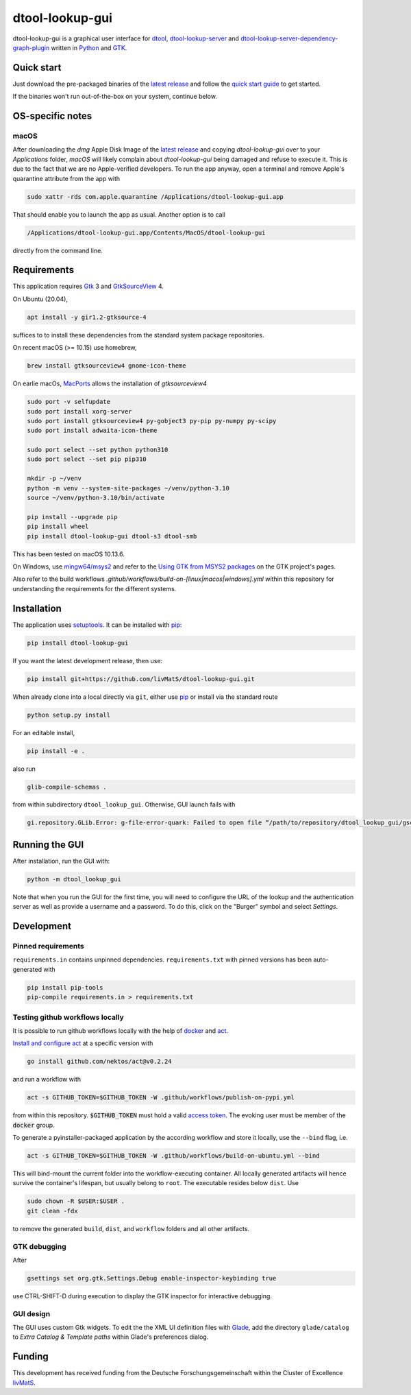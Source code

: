 dtool-lookup-gui
================

.. image:: data/icons/22x22/dtool_logo.png
    :height: 20px
    :target: https://github.com/livMatS/dtool-lookup-gui
    :alt: dtool-lookup-gui icon
.. image:: https://img.shields.io/github/workflow/status/livMatS/dtool-lookup-gui/build-and-publish   
    :target: https://github.com/livMatS/dtool-lookup-gui/actions/workflows/build-and-publish.yml
    :alt: GitHub Workflow Status
.. image:: https://img.shields.io/github/v/release/livMatS/dtool-lookup-gui
    :target: https://github.com/livMatS/dtool-lookup-gui/releases/latest
    :alt: GitHub release (latest by date)
.. image:: https://badge.fury.io/py/dtool-lookup-gui.svg
    :target: https://badge.fury.io/py/dtool-lookup-gui
    :alt: PyPI package

dtool-lookup-gui is a graphical user interface for dtool_, dtool-lookup-server_ and
dtool-lookup-server-dependency-graph-plugin_ written in Python_ and GTK_.

.. image:: data/screenshots/screenshot1.png

Quick start
-----------

Just download the pre-packaged binaries of the `latest release`_
and follow the `quick start guide`_ to get started.

If the binaries won't run out-of-the-box on your system, continue below.

OS-specific notes
-----------------

macOS
^^^^^

After downloading the `dmg` Apple Disk Image of the `latest release`_
and copying `dtool-lookup-gui` over to your `Applications` folder,
*macOS* will likely complain about `dtool-lookup-gui` being damaged
and refuse to execute it. This is due to the fact that we are no
Apple-verified developers. To run the app anyway, open a terminal and
remove Apple's quarantine attribute from the app with

.. code:: bash

    sudo xattr -rds com.apple.quarantine /Applications/dtool-lookup-gui.app

That should enable you to launch the app as usual. Another option is to
call

.. code:: bash

    /Applications/dtool-lookup-gui.app/Contents/MacOS/dtool-lookup-gui

directly from the command line.


Requirements
------------

This application requires Gtk_ 3 and GtkSourceView_ 4.

On Ubuntu (20.04),

.. code:: bash

    apt install -y gir1.2-gtksource-4

suffices to to install these dependencies from the standard system package repositories.

On recent macOS (>= 10.15) use homebrew, 

.. code:: bash

   brew install gtksourceview4 gnome-icon-theme

On earlie macOs, `MacPorts <https://www.macports.org/>`_ allows the installation of `gtksourceview4`

.. code:: bash
   
   sudo port -v selfupdate
   sudo port install xorg-server
   sudo port install gtksourceview4 py-gobject3 py-pip py-numpy py-scipy
   sudo port install adwaita-icon-theme

   sudo port select --set python python310
   sudo port select --set pip pip310

   mkdir -p ~/venv
   python -m venv --system-site-packages ~/venv/python-3.10
   source ~/venv/python-3.10/bin/activate
   
   pip install --upgrade pip
   pip install wheel
   pip install dtool-lookup-gui dtool-s3 dtool-smb


This has been tested on macOS 10.13.6.

On Windows, use `mingw64/msys2 <https://www.msys2.org>`_ and refer to the
`Using GTK from MSYS2 packages <https://www.gtk.org/docs/installations/windows#using-gtk-from-msys2-packages>`_
on the GTK project's pages.

Also refer to the build workflows `.github/workflows/build-on-[linux|macos|windows].yml` within this repository 
for understanding the requirements for the different systems.

Installation
------------

The application uses setuptools_. It can be installed with pip_:

.. code:: bash

    pip install dtool-lookup-gui

If you want the latest development release, then use:

.. code:: bash

    pip install git+https://github.com/livMatS/dtool-lookup-gui.git

When already clone into a local directly via ``git``, either use pip_ or install via the standard route

.. code:: bash

   python setup.py install

For an editable install,


.. code:: bash

   pip install -e .

also run

.. code:: bash

   glib-compile-schemas .

from within subdirectory ``dtool_lookup_gui``. Otherwise, GUI launch fails with

.. code::

   gi.repository.GLib.Error: g-file-error-quark: Failed to open file “/path/to/repository/dtool_lookup_gui/gschemas.compiled”: open() failed: No such file or directory (4)


Running the GUI
---------------

After installation, run the GUI with:

.. code:: bash

   python -m dtool_lookup_gui

Note that when you run the GUI for the first time, you will need to configure
the URL of the lookup and the authentication server as well as provide a
username and a password. To do this, click on the "Burger" symbol and select
*Settings*.


Development
-----------

Pinned requirements
^^^^^^^^^^^^^^^^^^^

``requirements.in`` contains unpinned dependencies. ``requirements.txt`` with pinned versions has been auto-generated with

.. code:: bash

  pip install pip-tools
  pip-compile requirements.in > requirements.txt


Testing github workflows locally
^^^^^^^^^^^^^^^^^^^^^^^^^^^^^^^^

It is possible to run github workflows locally
with the help of `docker <https://www.docker.com/>`_ and
`act <https://github.com/nektos/act>`_.

`Install and configure act <https://github.com/nektos/act#installation>`_
at a specific version with

.. code-block:: bash

  go install github.com/nektos/act@v0.2.24

and run a workflow with 

.. code-block:: bash

  act -s GITHUB_TOKEN=$GITHUB_TOKEN -W .github/workflows/publish-on-pypi.yml

from within this repository. :code:`$GITHUB_TOKEN` must hold a valid
`access token <https://github.com/settings/tokens>`_.
The evoking user must be member of the :code:`docker` group.

To generate a pyinstaller-packaged application by the according workflow and 
store it locally, use the ``--bind`` flag, i.e.

.. code-block:: bash

  act -s GITHUB_TOKEN=$GITHUB_TOKEN -W .github/workflows/build-on-ubuntu.yml --bind

This will bind-mount the current folder into the workflow-executing container.
All locally generated artifacts will hence survive the container's lifespan,
but usually belong to ``root``. The executable resides below ``dist``. Use 

.. code-block:: bash

   sudo chown -R $USER:$USER .
   git clean -fdx

to remove the generated ``build``, ``dist``, and ``workflow`` folders and all other artifacts.

GTK debugging
^^^^^^^^^^^^^

After

.. code-block:: bash

  gsettings set org.gtk.Settings.Debug enable-inspector-keybinding true

use CTRL-SHIFT-D during execution to display the GTK inspector for interactive debugging.

GUI design
^^^^^^^^^^

The GUI uses custom Gtk widgets. To edit the the XML UI definition files with
Glade_, add the directory ``glade/catalog`` to `Extra Catalog & Template paths`
within Glade's preferences dialog.

Funding
-------

This development has received funding from the Deutsche Forschungsgemeinschaft within the Cluster of Excellence livMatS_.

.. _dtool: https://github.com/jic-dtool/dtool

.. _dtool-lookup-server: https://github.com/jic-dtool/dtool-lookup-server

.. _dtool-lookup-server-dependency-graph-plugin: https://github.com/livMatS/dtool-lookup-server-dependency-graph-plugin

.. _Glade: https://glade.gnome.org/

.. _GTK: https://www.gtk.org/

.. _GtkSourceView: https://wiki.gnome.org/Projects/GtkSourceView

.. _pip: https://pip.pypa.io/en/stable/

.. _Python: https://www.python.org/

.. _setuptools: https://setuptools.readthedocs.io/en/latest/

.. _livMatS: https://www.livmats.uni-freiburg.de/en

.. _latest release: https://github.com/livMatS/dtool-lookup-gui/releases/latest

.. _quick start guide: https://github.com/livMatS/RDM-Wiki-public/blob/master/rdm/dtool/src/020_gui/005_quick_start.md
